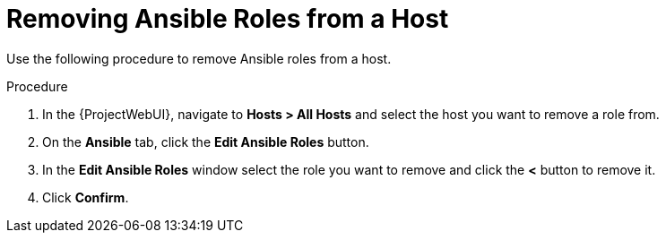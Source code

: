 [id="removing-ansible-roles-from-a-host_{context}"]
= Removing Ansible Roles from a Host

Use the following procedure to remove Ansible roles from a host.

.Procedure
. In the {ProjectWebUI}, navigate to *Hosts > All Hosts* and select the host you want to remove a role from.
. On the *Ansible* tab, click the *Edit Ansible Roles* button.
. In the *Edit Ansible Roles* window select the role you want to remove and click the *<* button to remove it.
. Click *Confirm*.
